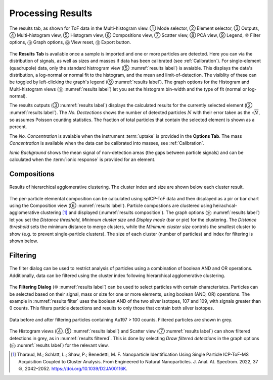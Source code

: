 Processing Results
==================

.. _results label:
.. figure:: images/tutorial_results_labeled.png
   :align: center

   The results tab, as shown for ToF data in the Multi-histogram view. |c1| Mode selector, |c2| Element selector, |c3| Outputs, |c4| Multi-histogram view, |c5| Histogram view, |c6| Compositions view, |c7| Scatter view, |c8| PCA view, |c9| Legend, |c10| Filter options, |c11| Graph options, |c12| View reset, |c13| Export button.

The **Results Tab** is available once a sample is imported and one or more particles are detected.
Here you can via the distribution of signals, as well as sizes and masses if data has been calibrated (see :ref:`Calibration`).
For single-element (quadrupole) data, only the standard histrogram view (|c5| :numref:`results label`) is avaiable.
This displays the data's distribution, a log-normal or normal fit to the histogram, and the mean and limit-of-detection.
The visiblity of these can be toggled by left-clicking the graph's legend (|c9| :numref:`results label`).
The graph options for the Histogram and Multi-histogram views (|c11| :numref:`results label`) let you set the histogram bin-width and the type of fit (normal or log-normal).

The results outputs (|c3| :numref:`results label`) displays the calculated results for the currently selected element (|c2| :numref:`results label`).
The *No. Dectections* shows the number of detected particles :math:`N` with their error taken as the :math:`\sqrt{N}`, so assumes Poisson counting statistics.
The fraction of total particles that contain the selected element is shown as a percent.

The *No. Concentration* is avaiable when the instrument :term:`uptake` is provided in the **Options Tab**.
The mass *Concentration* is available when the data can be calibrated into masses, see :ref:`Calibration`.

*Ionic Background* shows the mean signal of non-detection areas (the gaps between particle signals) and can be calculated when the :term:`ionic response` is provided for an element.


Compositions
------------

.. _results composition:
.. figure:: images/tutorial_results_composition.png
   :align: center

   Results of hierarchical agglomerative clustering. The cluster index and size are shown below each cluster result.

The per-particle elemental composition can be calculated using spICP-ToF data and then displayed as a pir or bar chart using the Composition view (|c6| :numref:`results label`).
Particle compostions are clustered using heirachcal-agglomerative clustering [1]_ and displayed (:numref:`results composition`).
The graph options (|c11| :numref:`results label`) let you set the *Distance threshold*, *Minimum cluster size* and *Display mode* (bar or pie) for the clustering.
The *Distance threshold* sets the minimum distance to merge clusters, while the *Minimum cluster size* controls the smallest cluster to show (e.g. to prevent single-particle clusters).
The size of each cluster (number of particles) and index for filtering is shown below.


Filtering
---------

.. _results filter:
.. figure:: images/tutorial_results_filter.png
   :align: center

   The filter dialog can be used to restrict analysis of particles using a combination of boolean AND and OR operations.
   Additionally, data can be filtered using the cluster index following hierarchical agglomerative clustering.


The **Filtering Dialog** (|c10| :numref:`results label`) can be used to select particles with certain characteristcs.
Particles can be selected based on their signal, mass or size for one or more elements, using boolean (AND, OR) operations.
The example in :numref:`results filter` uses the boolean AND of the two silver isotopes, 107 and 109, with signals greater than 0 counts.
This filters particle detections and results to only those that contain both silver isotopes.

.. _results filtered:
.. figure:: images/tutorial_results_filter_after.png
   :align: center

   Data before and after filtering particles containing Au197 > 100 counts.
   Filtered particles are shown in grey.

The Histogram views (|c4|, |c5| :numref:`results label`) and Scatter view (|c7| :numref:`results label`) can show filtered detections in grey, as in :numref:`results filtered`.
This is done by selecting *Draw filtered detections* in the graph options (|c11| :numref:`results label`) for the relevant view.

.. [1] Tharaud, M.; Schlatt, L.; Shaw, P.; Benedetti, M. F. Nanoparticle Identification Using Single Particle ICP-ToF-MS Acquisition Coupled to Cluster Analysis. From Engineered to Natural Nanoparticles. J. Anal. At. Spectrom. 2022, 37 |c10|, 2042–2052. https://doi.org/10.1039/D2JA00116K.

.. |c1| unicode:: U+2460
.. |c2| unicode:: U+2461
.. |c3| unicode:: U+2462
.. |c4| unicode:: U+2463
.. |c5| unicode:: U+2464
.. |c6| unicode:: U+2465
.. |c7| unicode:: U+2466
.. |c8| unicode:: U+2467
.. |c9| unicode:: U+2468
.. |c10| unicode:: U+2469
.. |c11| unicode:: U+246A
.. |c12| unicode:: U+246B
.. |c13| unicode:: U+246C

